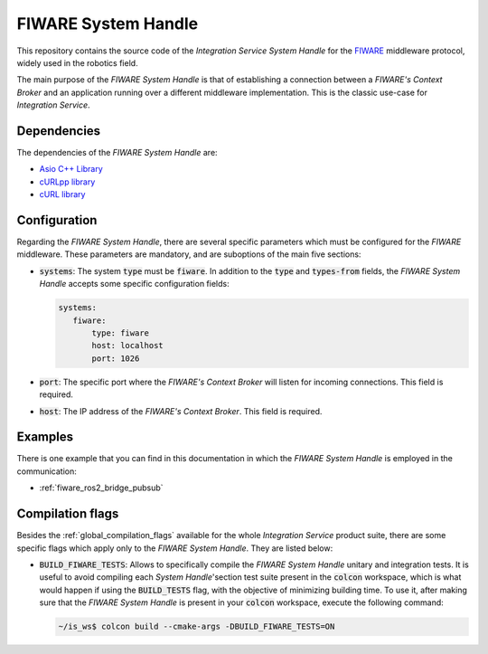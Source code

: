 .. _fiware_sh:

FIWARE System Handle
====================

This repository contains the source code of the *Integration Service System Handle*
for the `FIWARE <https://www.fiware.org/>`_ middleware protocol, widely used in the robotics field.

The main purpose of the *FIWARE System Handle* is that of establishing a connection between a *FIWARE's Context Broker*
and an application running over a different middleware implementation.
This is the classic use-case for *Integration Service*.

Dependencies
^^^^^^^^^^^^

The dependencies of the *FIWARE System Handle* are:

* `Asio C++ Library <https://think-async.com/Asio/>`_
* `cURLpp library <http://www.curlpp.org/>`_
* `cURL library <https://curl.se/>`_

Configuration
^^^^^^^^^^^^^

Regarding the *FIWARE System Handle*, there are several specific parameters which must be configured
for the *FIWARE* middleware. These parameters are mandatory, and are suboptions of the main
five sections:

* :code:`systems`: The system :code:`type` must be :code:`fiware`. In addition to the
  :code:`type` and :code:`types-from` fields, the *FIWARE System Handle* accepts some specific
  configuration fields:

  .. code-block:: yaml

     systems:
        fiware:
            type: fiware
            host: localhost
            port: 1026


* :code:`port`: The specific port where the *FIWARE's Context Broker* will listen for incoming connections.
  This field is required.
* :code:`host`: The IP address of the *FIWARE's Context Broker*. This field is required.

Examples
^^^^^^^^

There is one example that you can find in this documentation in which the *FIWARE System Handle*
is employed in the communication:

* :ref:`fiware_ros2_bridge_pubsub`

.. _fiware_compilation_flags:

Compilation flags
^^^^^^^^^^^^^^^^^

Besides the :ref:`global_compilation_flags` available for the
whole *Integration Service* product suite, there are some specific flags which apply only to the
*FIWARE System Handle*. They are listed below:

* :code:`BUILD_FIWARE_TESTS`: Allows to specifically compile the *FIWARE System Handle* unitary and
  integration tests. It is useful to avoid compiling each *System Handle*'section test suite present
  in the :code:`colcon` workspace, which is what would happen if using the :code:`BUILD_TESTS` flag,
  with the objective of minimizing building time. To use it, after making sure that the *FIWARE System Handle*
  is present in your :code:`colcon` workspace, execute the following command:

  .. code-block:: bash

      ~/is_ws$ colcon build --cmake-args -DBUILD_FIWARE_TESTS=ON


.. TODO: complete when it is uploaded to read the docs

.. API Reference
.. ^^^^^^^^^^^^^
